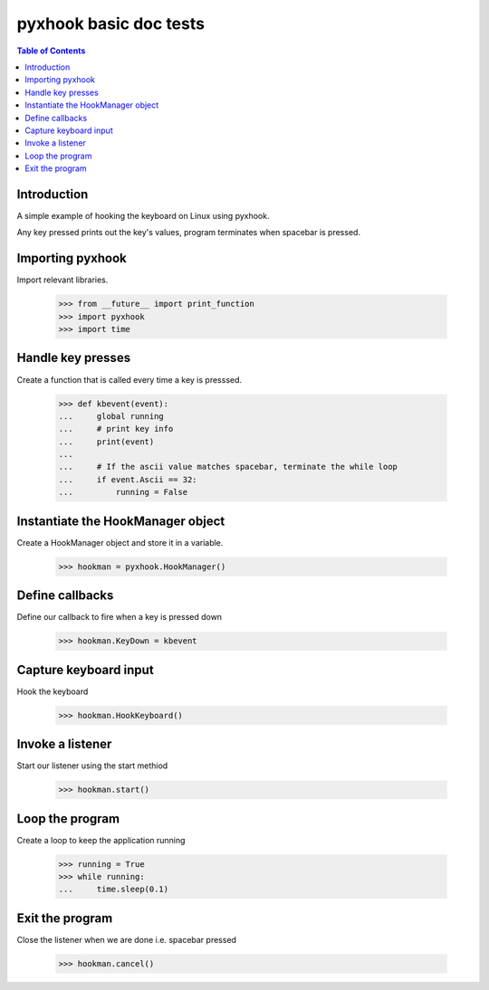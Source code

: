 ******************************
pyxhook basic doc tests
******************************

.. contents:: Table of Contents


Introduction
************

A simple example of hooking the keyboard on Linux using pyxhook.

Any key pressed prints out the key's values, program terminates when spacebar
is pressed.

Importing pyxhook
******************

Import relevant libraries.


    >>> from __future__ import print_function
    >>> import pyxhook
    >>> import time


Handle key presses
******************

Create a function that is called every time a key is presssed.

    >>> def kbevent(event):
    ...     global running
    ...     # print key info
    ...     print(event)
    ... 
    ...     # If the ascii value matches spacebar, terminate the while loop
    ...     if event.Ascii == 32:
    ...         running = False

Instantiate the HookManager object
**********************************

Create a HookManager object and store it in a
variable.

    >>> hookman = pyxhook.HookManager()

Define callbacks
****************

Define our callback to fire when a key is pressed down

    >>> hookman.KeyDown = kbevent


Capture keyboard input
**********************

Hook the keyboard

    >>> hookman.HookKeyboard()


Invoke a listener
*****************

Start our listener using the start methiod

    >>> hookman.start()

Loop the program 
*****************

Create a loop to keep the application running

    >>> running = True
    >>> while running:
    ...     time.sleep(0.1)

Exit the program
****************

Close the listener when we are done i.e. spacebar pressed

    >>> hookman.cancel()
